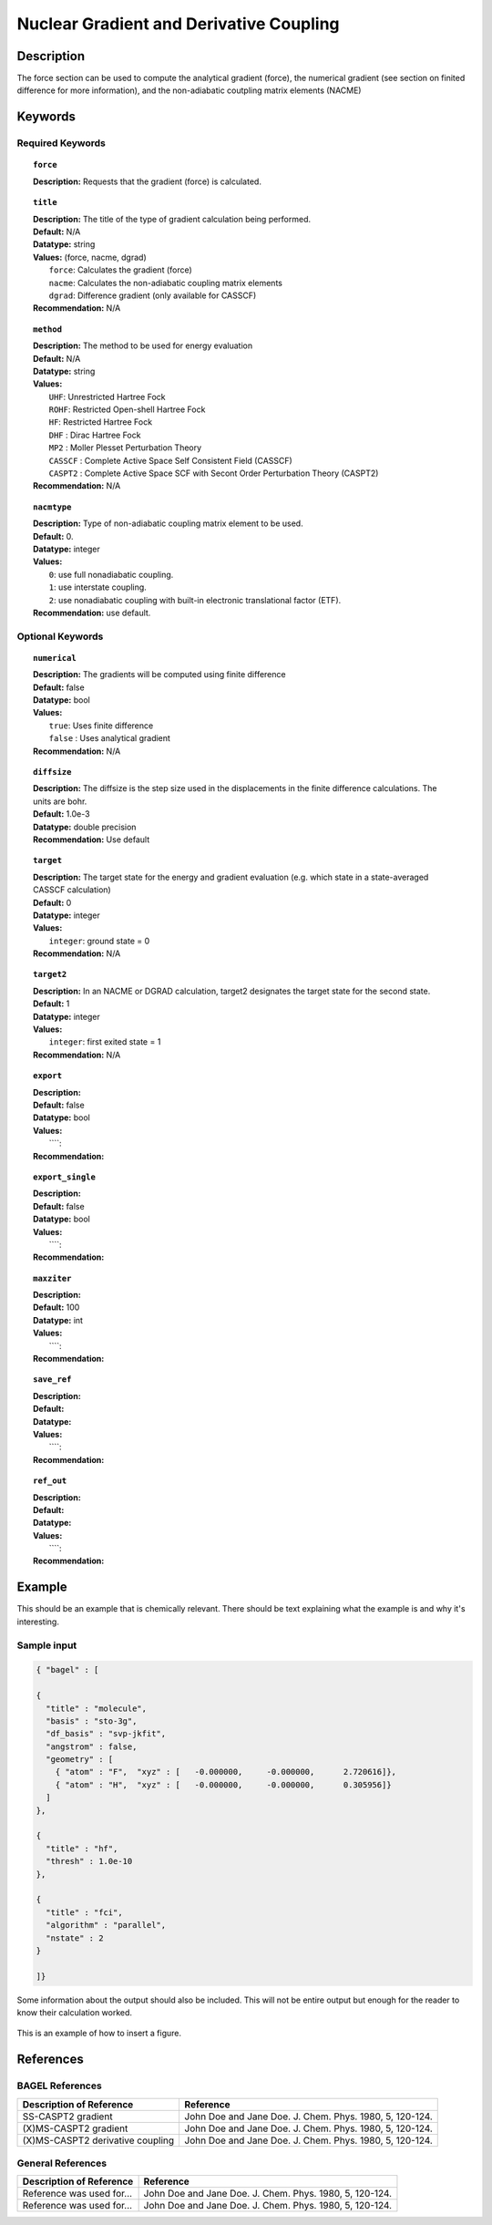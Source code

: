 .. _gradient:

****************************************
Nuclear Gradient and Derivative Coupling
****************************************

Description
===========
The force section can be used to compute the analytical gradient (force), the numerical gradient (see section on finited difference for more information), and the non-adiabatic coutpling matrix elements (NACME) 

Keywords
========

Required Keywords
-----------------
.. topic:: ``force``

   | **Description:** Requests that the gradient (force) is calculated. 

.. topic:: ``title``

   | **Description:** The title of the type of gradient calculation being performed. 
   | **Default:** N/A 
   | **Datatype:** string 
   | **Values:** (force, nacme, dgrad)
   |    ``force``: Calculates the gradient (force)
   |    ``nacme``: Calculates the non-adiabatic coupling matrix elements
   |    ``dgrad``: Difference gradient (only available for CASSCF)
   | **Recommendation:** N/A

.. topic:: ``method``

   | **Description:** The method to be used for energy evaluation 
   | **Default:** N/A 
   | **Datatype:** string 
   | **Values:**
   |    ``UHF``: Unrestricted Hartree Fock 
   |    ``ROHF``: Restricted Open-shell Hartree Fock
   |    ``HF``: Restricted Hartree Fock
   |    ``DHF`` : Dirac Hartree Fock
   |    ``MP2`` : Moller Plesset Perturbation Theory
   |    ``CASSCF`` : Complete Active Space Self Consistent Field (CASSCF)
   |    ``CASPT2`` : Complete Active Space SCF with Secont Order Perturbation Theory (CASPT2) 
   | **Recommendation:** N/A

.. topic:: ``nacmtype``

   | **Description:** Type of non-adiabatic coupling matrix element to be used.
   | **Default:** 0.
   | **Datatype:** integer
   | **Values:** 
   |    ``0``: use full nonadiabatic coupling.
   |    ``1``: use interstate coupling.
   |    ``2``: use nonadiabatic coupling with built-in electronic translational factor (ETF).
   | **Recommendation:** use default.

Optional Keywords
-----------------

.. topic:: ``numerical``

   | **Description:** The gradients will be computed using finite difference 
   | **Default:** false
   | **Datatype:** bool
   | **Values:** 
   |    ``true``: Uses finite difference
   |    ``false`` : Uses analytical gradient  
   | **Recommendation:** N/A 

.. topic:: ``diffsize``

   | **Description:** The diffsize is the step size used in the displacements in the finite difference calculations. The units are bohr. 
   | **Default:** 1.0e-3
   | **Datatype:** double precision 
   | **Recommendation:** Use default 

.. topic:: ``target``

   | **Description:** The target state for the energy and gradient evaluation (e.g. which state in a state-averaged CASSCF calculation)
   | **Default:** 0 
   | **Datatype:** integer
   | **Values:** 
   |    ``integer``: ground state = 0 
   | **Recommendation:** N/A 

.. topic:: ``target2``

   | **Description:** In an NACME or DGRAD calculation, target2 designates the target state for the second state. 
   | **Default:** 1 
   | **Datatype:** integer
   | **Values:** 
   |    ``integer``: first exited state = 1 
   | **Recommendation:** N/A 

.. topic:: ``export``

   | **Description:** 
   | **Default:** false
   | **Datatype:** bool
   | **Values:** 
   |    ````: 
   | **Recommendation:** 

.. topic:: ``export_single``

   | **Description:** 
   | **Default:** false 
   | **Datatype:** bool
   | **Values:** 
   |    ````: 
   | **Recommendation:** 

.. topic:: ``maxziter``

   | **Description:** 
   | **Default:** 100 
   | **Datatype:** int
   | **Values:** 
   |    ````: 
   | **Recommendation:** 

.. topic:: ``save_ref``

   | **Description:** 
   | **Default:** 
   | **Datatype:** 
   | **Values:** 
   |    ````: 
   | **Recommendation:** 

.. topic:: ``ref_out``

   | **Description:** 
   | **Default:** 
   | **Datatype:** 
   | **Values:** 
   |    ````: 
   | **Recommendation:** 

Example
=======
This should be an example that is chemically relevant. There should be text explaining what the example is and why it's interesting.

Sample input
------------

.. code-block:: javascript 

   { "bagel" : [

   {
     "title" : "molecule",
     "basis" : "sto-3g",
     "df_basis" : "svp-jkfit",
     "angstrom" : false,
     "geometry" : [
       { "atom" : "F",  "xyz" : [   -0.000000,     -0.000000,      2.720616]},
       { "atom" : "H",  "xyz" : [   -0.000000,     -0.000000,      0.305956]}
     ]
   },

   {
     "title" : "hf",
     "thresh" : 1.0e-10
   },

   {
     "title" : "fci",
     "algorithm" : "parallel",
     "nstate" : 2
   }

   ]}


Some information about the output should also be included. This will not be entire output but enough for the reader to know their calculation worked.

.. figure:: figure/example.png
    :width: 200px
    :align: center
    :alt: alternate text
    :figclass: align-center

    This is an example of how to insert a figure. 

References
==========

BAGEL References
----------------
+-----------------------------------------------+-----------------------------------------------------------------------+
|          Description of Reference             |                          Reference                                    | 
+===============================================+=======================================================================+
| SS-CASPT2 gradient                            | John Doe and Jane Doe. J. Chem. Phys. 1980, 5, 120-124.               |
+-----------------------------------------------+-----------------------------------------------------------------------+
| (X)MS-CASPT2 gradient                         | John Doe and Jane Doe. J. Chem. Phys. 1980, 5, 120-124.               |
+-----------------------------------------------+-----------------------------------------------------------------------+
| (X)MS-CASPT2 derivative coupling              | John Doe and Jane Doe. J. Chem. Phys. 1980, 5, 120-124.               |
+-----------------------------------------------+-----------------------------------------------------------------------+

General References
------------------

+-----------------------------------------------+-----------------------------------------------------------------------+
|          Description of Reference             |                          Reference                                    | 
+===============================================+=======================================================================+
| Reference was used for...                     | John Doe and Jane Doe. J. Chem. Phys. 1980, 5, 120-124.               |
+-----------------------------------------------+-----------------------------------------------------------------------+
| Reference was used for...                     | John Doe and Jane Doe. J. Chem. Phys. 1980, 5, 120-124.               |
+-----------------------------------------------+-----------------------------------------------------------------------+

